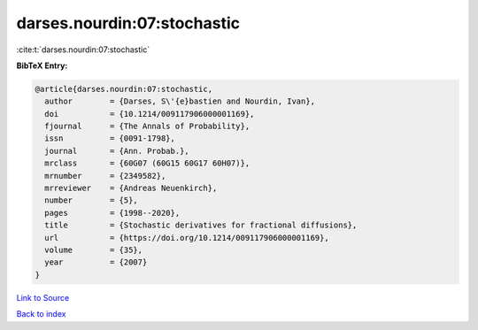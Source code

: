 darses.nourdin:07:stochastic
============================

:cite:t:`darses.nourdin:07:stochastic`

**BibTeX Entry:**

.. code-block:: bibtex

   @article{darses.nourdin:07:stochastic,
     author        = {Darses, S\'{e}bastien and Nourdin, Ivan},
     doi           = {10.1214/009117906000001169},
     fjournal      = {The Annals of Probability},
     issn          = {0091-1798},
     journal       = {Ann. Probab.},
     mrclass       = {60G07 (60G15 60G17 60H07)},
     mrnumber      = {2349582},
     mrreviewer    = {Andreas Neuenkirch},
     number        = {5},
     pages         = {1998--2020},
     title         = {Stochastic derivatives for fractional diffusions},
     url           = {https://doi.org/10.1214/009117906000001169},
     volume        = {35},
     year          = {2007}
   }

`Link to Source <https://doi.org/10.1214/009117906000001169},>`_


`Back to index <../By-Cite-Keys.html>`_

